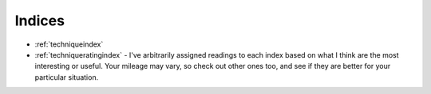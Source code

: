 Indices
=======

* :ref:`techniqueindex`
* :ref:`techniqueratingindex` - I've arbitrarily assigned readings to each index based on what I think are the most interesting or useful. Your mileage may vary, so check out other ones too, and see if they are better for your particular situation.
